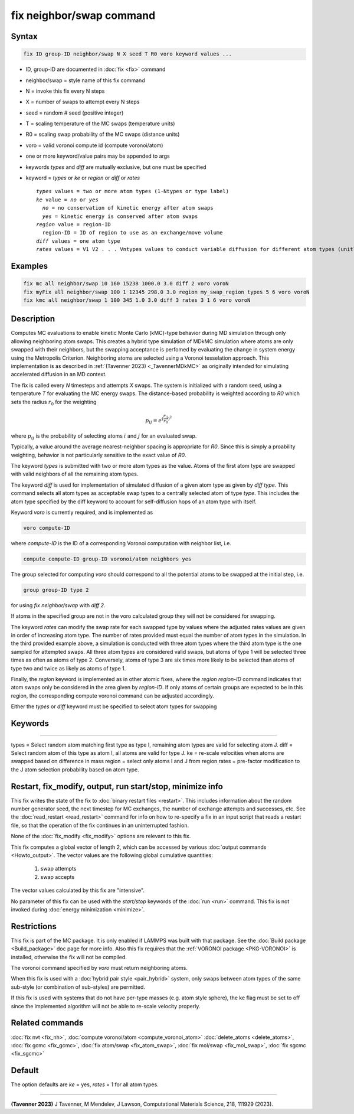 .. index:: fix neighbor/swap

fix neighbor/swap command
=========================

Syntax
""""""

.. code-block:: LAMMPS

   fix ID group-ID neighbor/swap N X seed T R0 voro keyword values ...

* ID, group-ID are documented in :doc:`fix <fix>` command
* neighbor/swap = style name of this fix command
* N = invoke this fix every N steps
* X = number of swaps to attempt every N steps
* seed = random # seed (positive integer)
* T = scaling temperature of the MC swaps (temperature units)
* R0 = scaling swap probability of the MC swaps (distance units)
* voro = valid voronoi compute id (compute voronoi/atom)
* one or more keyword/value pairs may be appended to args
* keywords *types* and *diff* are mutually exclusive, but one must be specified
* keyword = *types* or *ke* or *region* or *diff* or *rates*

  .. parsed-literal::

       *types* values = two or more atom types (1-Ntypes or type label)
       *ke* value = *no* or *yes*
         *no* = no conservation of kinetic energy after atom swaps
         *yes* = kinetic energy is conserved after atom swaps
       *region* value = region-ID
         region-ID = ID of region to use as an exchange/move volume
       *diff* values = one atom type
       *rates* values = V1 V2 . . . Vntypes values to conduct variable diffusion for different atom types (unitless)

Examples
""""""""

.. code-block:: LAMMPS

   fix mc all neighbor/swap 10 160 15238 1000.0 3.0 diff 2 voro voroN
   fix myFix all neighbor/swap 100 1 12345 298.0 3.0 region my_swap_region types 5 6 voro voroN
   fix kmc all neighbor/swap 1 100 345 1.0 3.0 diff 3 rates 3 1 6 voro voroN

Description
"""""""""""

.. versionadded:: TBD

Computes MC evaluations to enable kinetic Monte Carlo (kMC)-type behavior
during MD simulation through only allowing neighboring atom swaps. This 
creates a hybrid type simulation of MDkMC simulation where atoms are only
swapped with their neighbors, but the swapping acceptance is perfomed by 
evaluating the change in system energy using the Metropolis Criterion.
Neighboring atoms are selected using a Voronoi tesselation approach. This
implementation is as described in :ref:`(Tavenner 2023) <_TavennerMDkMC>`
as originally intended for simulating accelerated diffusion in an MD context.

The fix is called every *N* timesteps and attempts *X* swaps. The system
is initialized with a random seed, using a temperature *T* for
evaluating the MC energy swaps. The distance-based probability is
weighted according to *R0* which sets the radius :math:`r_0` for the
weighting

.. math::

    p_{ij} = e^{(\frac{r_{ij}}{r_0})^2}

where :math:`p_{ij}` is the probability of selecting atoms :math:`i` and
:math:`j` for an evaluated swap.

Typically, a value around the average nearest-neighbor spacing is appropriate
for *R0*. Since this is simply a proability weighting, behavior is not
particularly sensitive to the exact value of *R0*.

The keyword *types* is submitted with two or more atom types as the
value.  Atoms of the first atom type are swapped with valid neighbors of
all the remaining atom types.

The keyword *diff* is used for implementation of simulated diffusion of
a given atom type as given by *diff type*. This command selects all atom
types as acceptable swap types to a centrally selected atom of type
*type*. This includes the atom type specified by the diff keyword to
account for self-diffusion hops of an atom type with itself.

Keyword *voro* is currently required, and is implemented as

.. code-block:: LAMMPS

   voro compute-ID

where *compute-ID* is the ID of a corresponding Voronoi computation with
neighbor list, i.e.

.. code-block:: LAMMPS

    compute compute-ID group-ID voronoi/atom neighbors yes

The group selected for computing *voro* should correspond to all the
potential atoms to be swapped at the initial step, i.e.

.. code-block:: LAMMPS

   group group-ID type 2

for using *fix neighbor/swap* with *diff 2*.

If atoms in the specified group are not in the voro calculated group
they will not be considered for swapping.

The keyword *rates* can modify the swap rate for each swapped type by
values where the adjusted rates values are given in order of increasing
atom type.  The number of rates provided must equal the number of atom
types in the simulation.  In the third provided example above, a
simulation is conducted with three atom types where the third atom type
is the one sampled for attempted swaps. All three atom types are
considered valid swaps, but atoms of type 1 will be selected three times
as often as atoms of type 2. Conversely, atoms of type 3 are six times
more likely to be selected than atoms of type two and twice as likely as
atoms of type 1.

Finally, the *region* keyword is implemented as in other atomic fixes,
where the *region region-ID* command indicates that atom swaps only be
considered in the area given by *region-ID*. If only atoms of certain
groups are expected to be in this region, the corresponding compute
voronoi command can be adjusted accordingly.

Either the *types* or *diff* keyword must be specified to select atom
types for swapping

Keywords
""""""""""""""""""""""""""""""""""""""""""""""""""""""""""
----------------------------------------------------------

types = Select random atom matching first type as type I, remaining
atom types are valid for selecting atom J.
diff = Select random atom of this type as atom I, all atoms are valid
for type J.
ke = re-scale velocities when atoms are swapped based on difference in
mass
region = select only atoms I and J from region
rates = pre-factor modification to the J atom selection probability
based on atom type.


Restart, fix_modify, output, run start/stop, minimize info
""""""""""""""""""""""""""""""""""""""""""""""""""""""""""

This fix writes the state of the fix to :doc:`binary restart files
<restart>`.  This includes information about the random number generator
seed, the next timestep for MC exchanges, the number of exchange
attempts and successes, etc.  See the :doc:`read_restart <read_restart>`
command for info on how to re-specify a fix in an input script that
reads a restart file, so that the operation of the fix continues in an
uninterrupted fashion.

None of the :doc:`fix_modify <fix_modify>` options are relevant to this
fix.

This fix computes a global vector of length 2, which can be accessed
by various :doc:`output commands <Howto_output>`.  The vector values are
the following global cumulative quantities:

  #. swap attempts
  #. swap accepts

The vector values calculated by this fix are "intensive".

No parameter of this fix can be used with the *start/stop* keywords of
the :doc:`run <run>` command.  This fix is not invoked during
:doc:`energy minimization <minimize>`.

Restrictions
""""""""""""

This fix is part of the MC package.  It is only enabled if LAMMPS was
built with that package.  See the :doc:`Build package <Build_package>`
doc page for more info.  Also this fix requires that the
:ref:`VORONOI package <PKG-VORONOI>` is installed, otherwise the fix
will not be compiled.

The voronoi command specified by *voro* must return neighboring atoms.

When this fix is used with a :doc:`hybrid pair style <pair_hybrid>`
system, only swaps between atom types of the same sub-style (or
combination of sub-styles) are permitted.

If this fix is used with systems that do not have per-type masses
(e.g. atom style sphere), the ke flag must be set to off since the
implemented algorithm will not be able to re-scale velocity properly.

Related commands
""""""""""""""""

:doc:`fix nvt <fix_nh>`, :doc:`compute voronoi/atom <compute_voronoi_atom>`
:doc:`delete_atoms <delete_atoms>`, :doc:`fix gcmc <fix_gcmc>`,
:doc:`fix atom/swap <fix_atom_swap>`, :doc:`fix mol/swap <fix_mol_swap>`,
:doc:`fix sgcmc <fix_sgcmc>`

Default
"""""""

The option defaults are *ke* = yes, *rates* = 1 for all
atom types.

----------

.. _TavennerMDkMC:

**(Tavenner 2023)** J Tavenner, M Mendelev, J Lawson, Computational Materials Science, 218, 111929 (2023).
